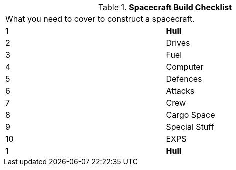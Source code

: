 // Table 52.0 Spacecraft Build Checklist
.*Spacecraft Build Checklist*
[width="75%",cols="2*^",frame="all", stripes="even"]
|===
2+<|What you need to cover to construct a spacecraft. 
s|1
s|Hull

|2
|Drives

|3
|Fuel

|4
|Computer

|5
|Defences

|6
|Attacks

|7
|Crew

|8
|Cargo Space

|9
|Special Stuff

|10
|EXPS

s|1
s|Hull


|===
